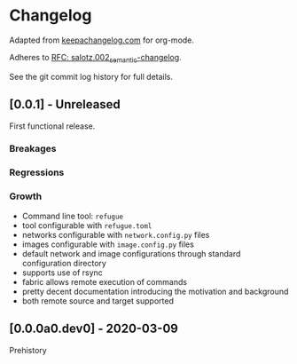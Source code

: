 
* Changelog

Adapted from [[https://keepachangelog.com][keepachangelog.com]] for org-mode.

Adheres to [[https://github.com/salotz/rfcs/blob/master/rfcs/salotz.002_semantic-changelog.org][RFC: salotz.002_semantic-changelog]].

See the git commit log history for full details.

** [0.0.1] - Unreleased

First functional release.

*** Breakages

*** Regressions

*** Growth

- Command line tool: ~refugue~
- tool configurable with ~refugue.toml~
- networks configurable with ~network.config.py~ files
- images configurable with ~image.config.py~ files
- default network and image configurations through standard configuration directory
- supports use of rsync
- fabric allows remote execution of commands
- pretty decent documentation introducing the motivation and background
- both remote source and target supported


** [0.0.0a0.dev0] - 2020-03-09

Prehistory
